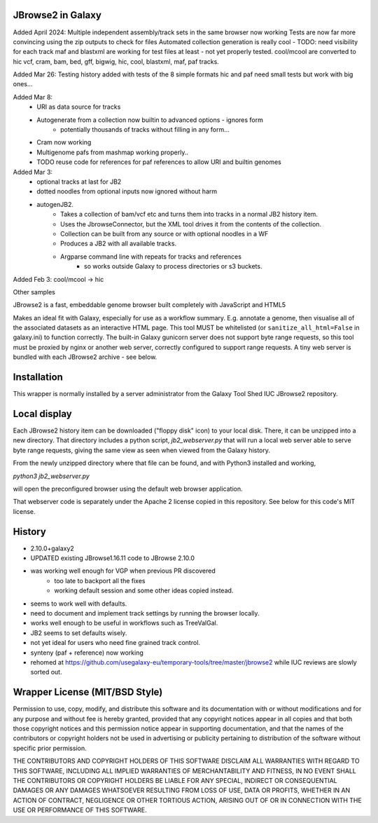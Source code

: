 JBrowse2 in Galaxy
==================


Added April 2024:
Multiple independent assembly/track sets in the same browser now working
Tests are now far more convincing using the zip outputs to check for files
Automated collection generation is really cool - TODO: need visibility for each track
maf and blastxml are working for test files at least - not yet properly tested.
cool/mcool are converted to hic 
vcf, cram, bam, bed, gff, bigwig, hic, cool, blastxml, maf, paf tracks.


Added Mar 26:
Testing history added with tests of the 8 simple formats
hic and paf need small tests but work with big ones...


Added Mar 8:
 - URI as data source for tracks
 - Autogenerate from a collection now builtin to advanced options - ignores form
    - potentially thousands of tracks without filling in any form...
 - Cram now working
 - Multigenome pafs from mashmap working properly..
 - TODO reuse code for references for paf references to allow URI and builtin genomes

Added Mar 3:
 - optional tracks at last for JB2
 - dotted noodles from optional inputs now ignored without harm
 - autogenJB2.
    - Takes a collection of bam/vcf etc and turns them into tracks in a normal JB2 history item.
    - Uses the JbrowseConnector, but the XML tool drives it from the contents of the collection.
    - Collection can be built from any source or with optional noodles in a WF
    - Produces a JB2 with all available tracks.
    - Argparse command line with repeats for tracks and references
        - so works outside Galaxy to process directories or s3 buckets.


Added Feb 3: cool/mcool -> hic

.. image:: dm4_in_jb2.png

Other samples

.. image:: jb2_samplerMay5.png

JBrowse2 is a fast, embeddable genome browser built completely with
JavaScript and HTML5

Makes an ideal fit with Galaxy, especially for use as a
workflow summary. E.g. annotate a genome, then visualise all of the
associated datasets as an interactive HTML page. This tool MUST be whitelisted
(or ``sanitize_all_html=False`` in galaxy.ini) to function correctly.
The built-in Galaxy gunicorn server does not support byte range requests, so this tool must be proxied by nginx
or another web server, correctly configured to support range requests. A tiny web server is bundled
with each JBrowse2 archive - see below.

Installation
============

This wrapper is normally installed by a server administrator from the Galaxy Tool Shed IUC JBrowse2 repository.

Local display
=============

Each JBrowse2 history item can be downloaded ("floppy disk" icon) to your local disk. There, it can be unzipped into a new directory.
That directory includes a python script, *jb2_webserver.py* that will run a local web server able to serve byte range requests,
giving the same view as seen when viewed from the Galaxy history.

From the newly unzipped directory where that file can be found, and with Python3 installed and working,

`python3 jb2_webserver.py`

will open the preconfigured browser using the default web browser application.

That webserver code is separately under the Apache 2 license copied in this repository. See below for this code's MIT license.

History
=======

- 2.10.0+galaxy2

- UPDATED existing JBrowse1.16.11 code to JBrowse 2.10.0
- was working well enough for VGP when previous PR discovered
   - too late to backport all the fixes
   - working default session and some other ideas copied instead.
- seems to work well with defaults.
- need to document and implement track settings by running the browser locally.
- works well enough to be useful in workflows such as TreeValGal.
- JB2 seems to set defaults wisely.
- not yet ideal for users who need fine grained track control.
- synteny (paf + reference) now working
- rehomed at https://github.com/usegalaxy-eu/temporary-tools/tree/master/jbrowse2 while IUC reviews are slowly sorted out.


Wrapper License (MIT/BSD Style)
===============================

Permission to use, copy, modify, and distribute this software and its
documentation with or without modifications and for any purpose and
without fee is hereby granted, provided that any copyright notices
appear in all copies and that both those copyright notices and this
permission notice appear in supporting documentation, and that the names
of the contributors or copyright holders not be used in advertising or
publicity pertaining to distribution of the software without specific
prior permission.

THE CONTRIBUTORS AND COPYRIGHT HOLDERS OF THIS SOFTWARE DISCLAIM ALL
WARRANTIES WITH REGARD TO THIS SOFTWARE, INCLUDING ALL IMPLIED
WARRANTIES OF MERCHANTABILITY AND FITNESS, IN NO EVENT SHALL THE
CONTRIBUTORS OR COPYRIGHT HOLDERS BE LIABLE FOR ANY SPECIAL, INDIRECT OR
CONSEQUENTIAL DAMAGES OR ANY DAMAGES WHATSOEVER RESULTING FROM LOSS OF
USE, DATA OR PROFITS, WHETHER IN AN ACTION OF CONTRACT, NEGLIGENCE OR
OTHER TORTIOUS ACTION, ARISING OUT OF OR IN CONNECTION WITH THE USE OR
PERFORMANCE OF THIS SOFTWARE.
